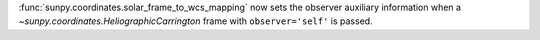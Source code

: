 :func:`sunpy.coordinates.solar_frame_to_wcs_mapping` now sets the observer auxiliary
information when a `~sunpy.coordinates.HeliographicCarrington` frame with
``observer='self'`` is passed.
